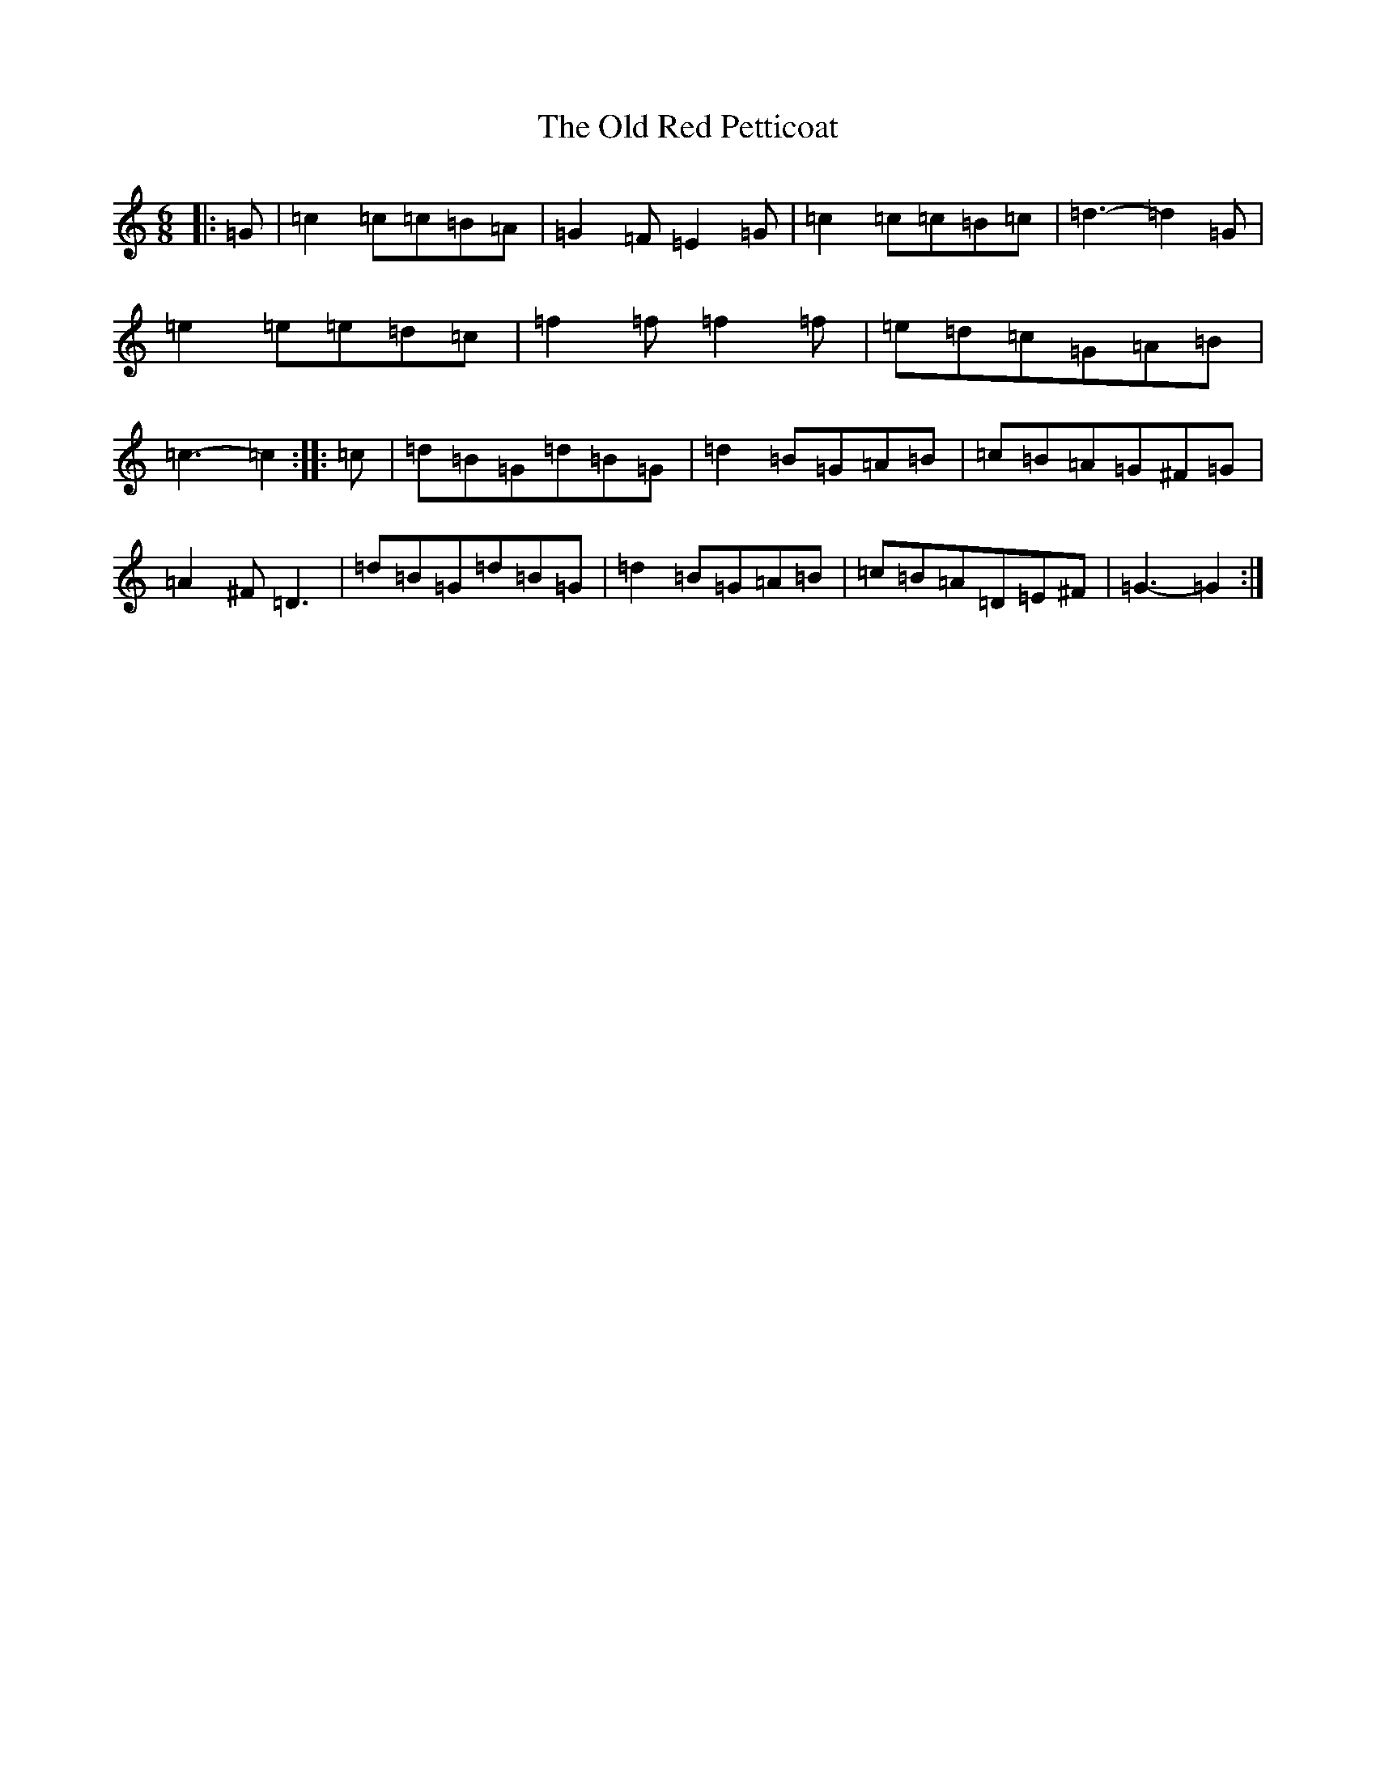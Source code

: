 X: 16006
T: Old Red Petticoat, The
S: https://thesession.org/tunes/10323#setting20302
R: jig
M:6/8
L:1/8
K: C Major
|:=G|=c2=c=c=B=A|=G2=F=E2=G|=c2=c=c=B=c|=d3-=d2=G|=e2=e=e=d=c|=f2=f=f2=f|=e=d=c=G=A=B|=c3-=c2:||:=c|=d=B=G=d=B=G|=d2=B=G=A=B|=c=B=A=G^F=G|=A2^F=D3|=d=B=G=d=B=G|=d2=B=G=A=B|=c=B=A=D=E^F|=G3-=G2:|